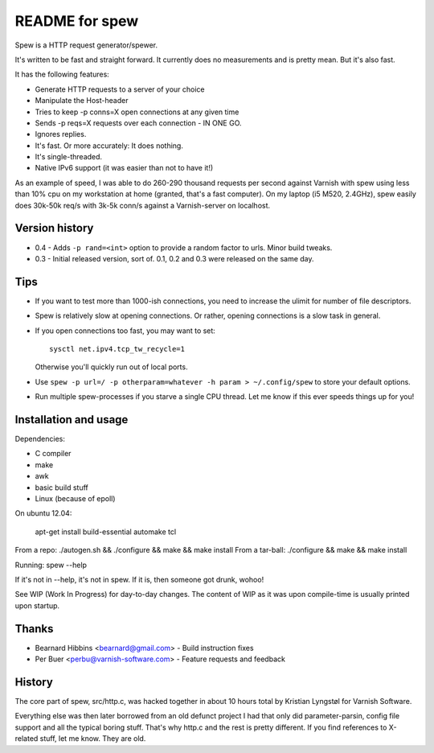 ===============
README for spew
===============

Spew is a HTTP request generator/spewer.

It's written to be fast and straight forward. It currently does no
measurements and is pretty mean. But it's also fast.

It has the following features:

- Generate HTTP requests to a server of your choice
- Manipulate the Host-header
- Tries to keep -p conns=X open connections at any given time
- Sends -p reqs=X requests over each connection - IN ONE GO.
- Ignores replies.
- It's fast. Or more accurately: It does nothing.
- It's single-threaded.
- Native IPv6 support (it was easier than not to have it!)

As an example of speed, I was able to do 260-290 thousand requests per
second against Varnish with spew using less than 10% cpu on my workstation
at home (granted, that's a fast computer). On my laptop (i5 M520, 2.4GHz),
spew easily does 30k-50k req/s with 3k-5k conn/s against a Varnish-server
on localhost.

Version history
===============

* 0.4 - Adds ``-p rand=<int>`` option to provide a random factor to urls.
  Minor build tweaks.
* 0.3 - Initial released version, sort of. 0.1, 0.2 and 0.3 were released
  on the same day.

Tips
====

- If you want to test more than 1000-ish connections, you need to
  increase the ulimit for number of file descriptors.

- Spew is relatively slow at opening connections. Or rather, opening
  connections is a slow task in general.

- If you open connections too fast, you may want to set::

        sysctl net.ipv4.tcp_tw_recycle=1

  Otherwise you'll quickly run out of local ports.

- Use ``spew -p url=/ -p otherparam=whatever -h param > ~/.config/spew`` to
  store your default options.

- Run multiple spew-processes if you starve a single CPU thread. Let me
  know if this ever speeds things up for you!

Installation and usage
======================

Dependencies:

- C compiler
- make
- awk
- basic build stuff
- Linux (because of epoll)

On ubuntu 12.04:

    apt-get install build-essential automake tcl

From a repo: ./autogen.sh && ./configure && make && make install
From a tar-ball: ./configure && make && make install

Running: spew --help

If it's not in --help, it's not in spew. If it is, then someone got drunk,
wohoo!

See WIP (Work In Progress) for day-to-day changes. The content of WIP as it
was upon compile-time is usually printed upon startup.

Thanks
======

* Bearnard Hibbins <bearnard@gmail.com> -  Build instruction fixes
* Per Buer <perbu@varnish-software.com> - Feature requests and feedback

History
=======

The core part of spew, src/http.c, was hacked together in about 10 hours
total by Kristian Lyngstøl for Varnish Software.

Everything else was then later borrowed from an old defunct project I had
that only did parameter-parsin, config file support and all the typical
boring stuff. That's why http.c and the rest is pretty different.
If you find references to X-related stuff, let me know. They are old.
